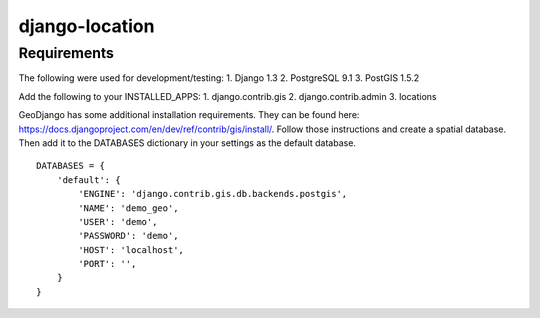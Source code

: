 django-location
===============

Requirements
------------
The following were used for development/testing:
1. Django 1.3
2. PostgreSQL 9.1
3. PostGIS 1.5.2

Add the following to your INSTALLED_APPS:
1. django.contrib.gis
2. django.contrib.admin
3. locations

GeoDjango has some additional installation requirements. They can be found here: https://docs.djangoproject.com/en/dev/ref/contrib/gis/install/.
Follow those instructions and create a spatial database. Then add it to the DATABASES dictionary in your settings as the default database.
::
    DATABASES = {
        'default': {
            'ENGINE': 'django.contrib.gis.db.backends.postgis',
            'NAME': 'demo_geo',
            'USER': 'demo',
            'PASSWORD': 'demo',
            'HOST': 'localhost',
            'PORT': '',
        }
    }